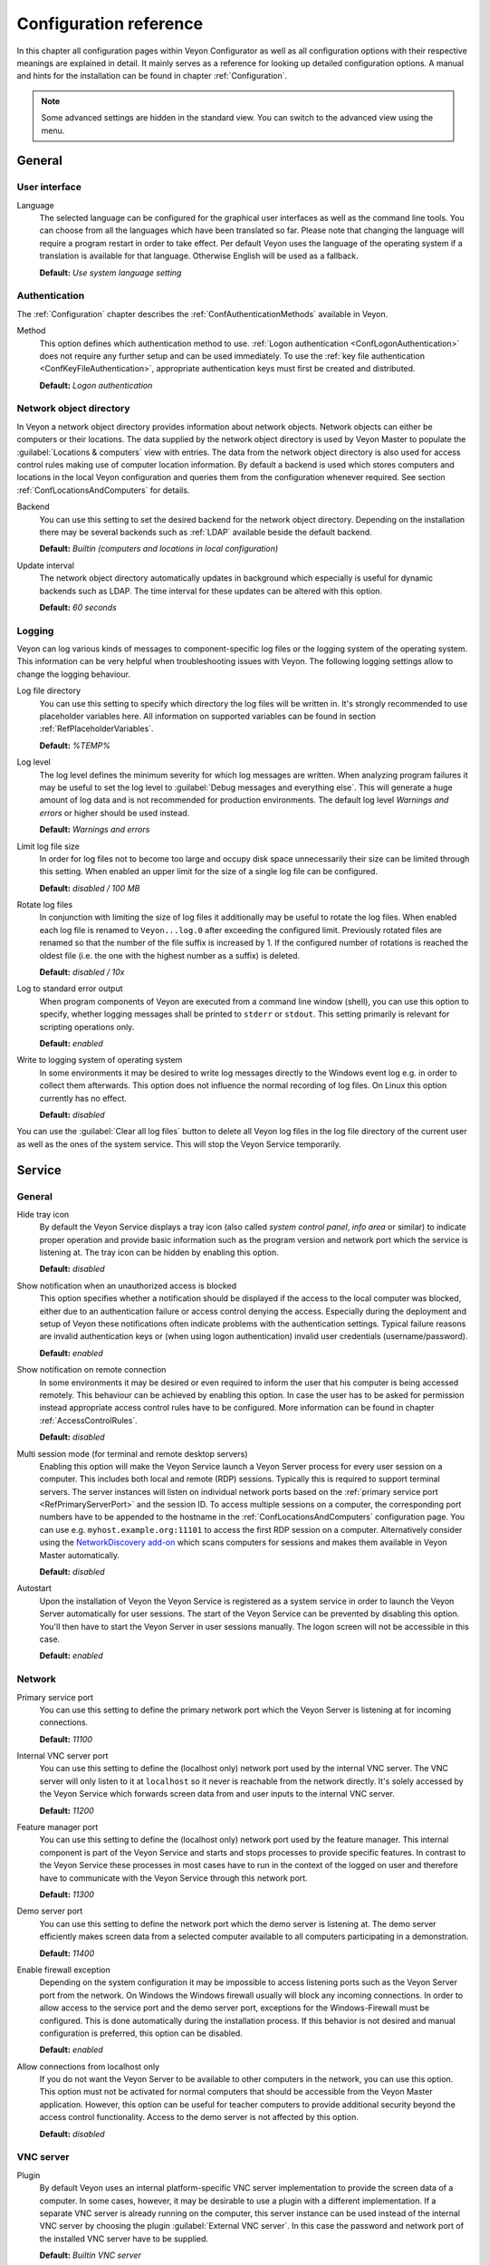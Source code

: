 .. _ConfigurationReference:

Configuration reference
=======================

In this chapter all configuration pages within Veyon Configurator as well as all configuration options with their respective meanings are explained in detail. It mainly serves as a reference for looking up detailed configuration options. A manual and hints for the installation can be found in chapter :ref:`Configuration`.

.. note:: Some advanced settings are hidden in the standard view. You can switch to the advanced view using the menu.

.. _RefGeneral:

General
---------

.. _RefUserInterface:

User interface
++++++++++++++

.. index:: Language

Language
    The selected language can be configured for the graphical user interfaces as well as the command line tools. You can choose from all the languages which have been translated so far. Please note that changing the language will require a program restart in order to take effect. Per default Veyon uses the language of the operating system if a translation is available for that language. Otherwise English will be used as a fallback.

    **Default:** *Use system language setting*


.. _RefAuthentication:

Authentication
++++++++++++++

The :ref:`Configuration` chapter describes the :ref:`ConfAuthenticationMethods` available in Veyon.

.. index:: Authentication method

Method
    This option defines which authentication method to use. :ref:`Logon authentication <ConfLogonAuthentication>` does not require any further setup and can be used immediately. To use the :ref:`key file authentication <ConfKeyFileAuthentication>`, appropriate authentication keys must first be created and distributed.

    **Default:** *Logon authentication*

.. _RefNetworkObjectDirectory:

Network object directory
++++++++++++++++++++++++

.. index:: Network object directory, Network objects

In Veyon a network object directory provides information about network objects. Network objects can either be computers or their locations. The data supplied by the network object directory is used by Veyon Master to populate the :guilabel:`Locations & computers` view with entries. The data from the network object directory is also used for access control rules making use of computer location information. By default a backend is used which stores computers and locations in the local Veyon configuration and queries them from the configuration whenever required. See section :ref:`ConfLocationsAndComputers` for details.

.. index:: Network object directory backend

Backend
    You can use this setting to set the desired backend for the network object directory. Depending on the installation there may be several backends such as :ref:`LDAP` available beside the default backend.

    **Default:** *Builtin (computers and locations in local configuration)*

.. index:: Network object directory update interval

Update interval
    The network object directory automatically updates in background which especially is useful for dynamic backends such as LDAP. The time interval for these updates can be altered with this option.

    **Default:** *60 seconds*

.. _RefLogging:

Logging
+++++++

.. index:: Logging

Veyon can log various kinds of messages to component-specific log files or the logging system of the operating system. This information can be very helpful when troubleshooting issues with Veyon. The following logging settings allow to change the logging behaviour.

.. _RefLogFileDirectory:

.. index:: Log file directory

Log file directory
    You can use this setting to specify which directory the log files will be written in. It's strongly recommended to use placeholder variables here. All information on supported variables can be found in section :ref:`RefPlaceholderVariables`.

    **Default:** *%TEMP%*

.. _RefLogLevel:

.. index:: Log level

Log level
    The log level defines the minimum severity for which log messages are written. When analyzing program failures it may be useful to set the log level to :guilabel:`Debug messages and everything else`. This will generate a huge amount of log data and is not recommended for production environments. The default log level *Warnings and errors* or higher should be used instead.

    **Default:** *Warnings and errors*

.. index:: Limit log file size

Limit log file size
    In order for log files not to become too large and occupy disk space unnecessarily their size can be limited through this setting. When enabled an upper limit for the size of a single log file can be configured.

    **Default:** *disabled / 100 MB*

.. index:: Rotate log files

Rotate log files
    In conjunction with limiting the size of log files it additionally may be useful to rotate the log files. When enabled each log file is renamed to ``Veyon...log.0`` after exceeding the configured limit. Previously rotated files are renamed so that the number of the file suffix is increased by 1. If the configured number of rotations is reached the oldest file (i.e. the one with the highest number as a suffix) is deleted.

    **Default:** *disabled / 10x*

.. index:: Standard error output

Log to standard error output
    When program components of Veyon are executed from a command line window (shell), you can use this option to specify, whether logging messages shall be printed to ``stderr`` or ``stdout``. This setting primarily is relevant for scripting operations only.

    **Default:** *enabled*

.. index:: Windows event log

Write to logging system of operating system
    In some environments it may be desired to write log messages directly to the Windows event log e.g. in order to collect them afterwards. This option does not influence the normal recording of log files. On Linux this option currently has no effect.

    **Default:** *disabled*

You can use the :guilabel:`Clear all log files` button to delete all Veyon log files in the log file directory of the current user as well as the ones of the system service. This will stop the Veyon Service temporarily.


.. _RefService:

Service
-------

.. _RefServiceGeneral:

General
+++++++

.. index:: Hide tray icon, Program version

Hide tray icon
    By default the Veyon Service displays a tray icon (also called *system control panel*, *info area* or similar) to indicate proper operation and provide basic information such as the program version and network port which the service is listening at. The tray icon can be hidden by enabling this option.

    **Default:** *disabled*

.. index:: Blocked access notification, Unauthorized access

Show notification when an unauthorized access is blocked
    This option specifies whether a notification should be displayed if the access to the local computer was blocked, either due to an authentication failure or access control denying the access. Especially during the deployment and setup of Veyon these notifications often indicate problems with the authentication settings. Typical failure reasons are invalid authentication keys or (when using logon authentication) invalid user credentials (username/password).

    **Default:** *enabled*

.. index:: Remote connection notification

Show notification on remote connection
    In some environments it may be desired or even required to inform the user that his computer is being accessed remotely. This behaviour can be achieved by enabling this option. In case the user has to be asked for permission instead appropriate access control rules have to be configured. More information can be found in chapter :ref:`AccessControlRules`.

    **Default:** *disabled*

.. _RefMultiSessionMode:

.. index:: Terminal server, Remote desktop server, RDP, Multi-session mode

Multi session mode (for terminal and remote desktop servers)
    Enabling this option will make the Veyon Service launch a Veyon Server process for every user session on a computer. This includes both local and remote (RDP) sessions. Typically this is required to support terminal servers. The server instances will listen on individual network ports based on the :ref:`primary service port <RefPrimaryServerPort>` and the session ID. To access multiple sessions on a computer, the corresponding port numbers have to be appended to the hostname in the :ref:`ConfLocationsAndComputers` configuration page. You can use e.g. ``myhost.example.org:11101`` to access the first RDP session on a computer. Alternatively consider using the `NetworkDiscovery add-on <https://veyon.io/addons/#networkdiscovery>`_ which scans computers for sessions and makes them available in Veyon Master automatically.

    **Default:** *disabled*

.. index:: Autostart, System service

Autostart
    Upon the installation of Veyon the Veyon Service is registered as a system service in order to launch the Veyon Server automatically for user sessions. The start of the Veyon Service can be prevented by disabling this option. You'll then have to start the Veyon Server in user sessions manually. The logon screen will not be accessible in this case.

    **Default:** *enabled*


.. _RefNetwork:

.. index:: Network settings

Network
+++++++

.. index:: Primary service port, Network port

.. _RefPrimaryServerPort:

Primary service port
    You can use this setting to define the primary network port which the Veyon Server is listening at for incoming connections.

    **Default:** *11100*

.. index:: Internal VNC server port, Internal VNC server

Internal VNC server port
    You can use this setting to define the (localhost only) network port used by the internal VNC server. The VNC server will only listen to it at ``localhost`` so it never is reachable from the network directly. It's solely accessed by the Veyon Service which forwards screen data from and user inputs to the internal VNC server.

    **Default:** *11200*

.. index:: Feature manager port, Feature manager

Feature manager port
    You can use this setting to define the (localhost only) network port used by the feature manager. This internal component is part of the Veyon Service and starts and stops processes to provide specific features. In contrast to the Veyon Service these processes in most cases have to run in the context of the logged on user and therefore have to communicate with the Veyon Service through this network port.

    **Default:** *11300*

.. index:: Demo server port, Demo server

Demo server port
    You can use this setting to define the network port which the demo server is listening at. The demo server efficiently makes screen data from a selected computer available to all computers participating in a demonstration.

    **Default:** *11400*

.. index:: Firewall exception, Firewall, Windows firewall

Enable firewall exception
    Depending on the system configuration it may be impossible to access listening ports such as the Veyon Server port from the network. On Windows the Windows firewall usually will block any incoming connections. In order to allow access to the service port and the demo server port, exceptions for the Windows-Firewall must be configured. This is done automatically during the installation process. If this behavior is not desired and manual configuration is preferred, this option can be disabled.

    **Default:** *enabled*

.. index:: localhost

Allow connections from localhost only
    If you do not want the Veyon Server to be available to other computers in the network, you can use this option. This option must not be activated for normal computers that should be accessible from the Veyon Master application. However, this option can be useful for teacher computers to provide additional security beyond the access control functionality. Access to the demo server is not affected by this option.

    **Default:** *disabled*


.. index:: VNC server, Internal VNC server, External VNC server

.. _RefVNCServer:

VNC server
++++++++++

Plugin
    By default Veyon uses an internal platform-specific VNC server implementation to provide the screen data of a computer. In some cases, however, it may be desirable to use a plugin with a different implementation. If a separate VNC server is already running on the computer, this server instance can be used instead of the internal VNC server by choosing the plugin :guilabel:`External VNC server`. In this case the password and network port of the installed VNC server have to be supplied.

    **Default:** *Builtin VNC server*

.. hint:: Platform-specific information on how to configure the individual internal VNC server can be found in chapter :ref:`PlatformNotes`.

.. _RefMaster:

Master
------

All settings on this page influence the appearance, behaviour and features of the Veyon Master application.

Basic settings
++++++++++++++

**Directories**

In order to make a configuration generic and independent of the user, you should use placeholder variables instead of absolute paths in the directory settings. All information on supported variables can be found in section :ref:`RefPlaceholderVariables`.

.. _RefUserConfiguration:

.. index:: User configuration

User configuration
    The user specific configuration of Veyon Master is stored in this directory. The configuration contains settings for the user interface as well as the computer selection of the last session.

    **Default:** *%APPDATA%/Config*

.. index:: Screenshots

Screenshots
    All image files that have been generated by using the screenshot feature are stored in this directory. In case you want to collect the files in a central folder, a different directory path can be supplied here.

    **Default:** *%APPDATA%/Screenshots*


.. index:: User interface

**User interface**

.. index:: Thumbnail update interval

Thumbnail update interval
    This setting determines the time interval in which the computer thumbnails in Veyon Master are updated. The shorter the interval, the higher the processor load on the master machine and the overall network load.

    **Default:** *1000 ms*

.. index:: Background color

Background color
    This setting allows to customize the background color of the monitor view.

    **Default:** *white*

.. index:: Text color

Text color
    This setting allows to customize the color which is used for displaying the computer thumbnail caption in the monitor view.

    **Default:** *black*

.. index:: Computer thumbnail caption

Computer thumbnail caption
    This setting allows to define the caption for computer thumbnails in the monitor view. If the computer name is not important to users only the name of the logged on user can be displayed instead.

    **Default:** *User and computer name*

.. index:: Sort order

Sort order
    This setting allows to specify the sort order for computers in the monitor view. If the caption is configured to display only user names it may make sense to change the sort order to *Only user name* as well.

    **Default:** *Computer and user name*


Behaviour
+++++++++

In the tab :guilabel:`Behaviour` settings are available to change the behaviour of Veyon Master regarding to *program start*, *computer locations* as well as *modes and features*.

**Program start**

Perform access control
    You can use this option to define whether the possibly configured :ref:`ComputerAccessControl` should also be performed whenever the Veyon Master application is started. Even though access control is enforced client-side in every case, this additional option assures, that users without proper access rights can not even start Veyon Master, making security even more visible.

    **Default:** *disabled*

.. _RefAutoSelectLocation:

.. index:: Current location

Automatically select current location
    By default all computers that have been selected the previous time are displayed after starting Veyon Master. If you want to display all computers at the master computer's location instead, this option can be enabled. Veyon Master will then try to determine the location of the local computer by using the configured :ref:`network object directory <RefNetworkObjectDirectory>`. All computers at the same location will then be selected and displayed. For this function to work properly, a correctly functioning DNS setup in the network is required so that both computer names can be resolved to IP addresses and reverse lookups for IP addresses return valid computer names.

    **Default:** *disabled*

.. index:: Computer thumbnail size, Thumbnail size

Automatically adjust computer thumbnail size
    If the size of the computer thumbnails should be adjusted automatically upon starting Veyon Master (same effect as clicking the :guilabel:`Auto` button manually), this option can be enabled. The previously configured size will be ignored. This functionality is especially useful in conjunction with the :ref:`automatic location change <RefAutoSelectLocation>`.

    **Default:** *disabled*

.. index:: Computer select panel

Automatically open computer select panel
    You can use this option to define that the computer select panel is opened upon program start by default.

    **Default:** *disabled*


**Computer locations**

.. _RefShowCurrentLocationOnly:

.. index:: Current location

Show current location only
    Per default, the computer select panel lists all locations provided by the configured :ref:`network object directory <RefNetworkObjectDirectory>`. If this option is enabled only the location of the master computer will be displayed instead. This can make the user interface more clear especially in larger environments with many locations.

    **Default:** *disabled*

Allow adding hidden locations manually
    When the option :ref:`Show current location only <RefShowCurrentLocationOnly>` is enabled the user can still be allowed to add otherwise hidden locations manually. If this option is enabled an additional button :guilabel:`Add location` is shown in the computer select panel. This button opens a dialog with all available locations.

    **Default:** *disabled*

.. _RefAutoHideLocalComputer:

Hide local computer
    In regular usage scenarios it often is not desired to display the own computer as this would start globally started features on the own computer as well (e.g. screen lock). Enabling this option will always hide the local computer to prevent such issues.

    **Default:** *disabled*

.. index:: Empty locations

Hide empty locations
    In some situations the :ref:`network object directory <RefNetworkObjectDirectory>` may contain locations without computers, for example due to specific LDAP filters. Such empty locations can be hidden automatically in the computer select panel by enabling this option.

    **Default:** *disabled*

.. index:: Computer filter

Hide computer filter field
    The filter field for searching computers can be hidden through this option. This allows to keep the user interface as simple as possible in small environments.

    **Default:** *disabled*


**Modes and features**

Enforce selected mode for client computers
    Some of Veyon's features change the operating mode of a computer e.g. the demo mode or the screen lock mode. These modes are enabled only once and are not restored in case of a physical computer reboot. If this option is enabled, the mode will even be enforced after a connection has been closed.

    **Default:** *disabled*

Show confirmation dialog for potentially unsafe actions
    Actions such as rebooting a computer or logging off users can have undesired side effects such as data loss due to unsaved documents. In order to prevent unintentional activation of such features a confirmation dialog can be enabled through this option.

    **Default:** *disabled*

.. index:: Double click

Feature on double click
    This setting allows to define a feature to be triggered whenever a computer is double-clicked. In most cases it's desired to use the *remote control* or *remote view* feature here.

    **Default:** *no function*


Features
++++++++

The two lists in the :guilabel:`Features` allow to define which features are made available in Veyon Master. Single features can be disabled if necessary so that respective buttons and context menu entries are not displayed. This can help to simplify the user interface if certain features are never used anyway.

A feature can be moved from one list to the other by selecting it and clicking the respective button with the arrow icon. Alternatively a feature can simply be double-clicked to move it to the other list.


.. _RefAccessControl:

Access control
--------------

.. _ComputerAccessControl:

Computer access control
+++++++++++++++++++++++

.. index:: User groups backend

User groups backend
    A user group backend provides user groups and their members (users) required for access control. While the default backend is suitable for system user groups the LDAP backends will make LDAP/AD user groups available for access control.

.. index:: Domain groups

Enable usage of domain groups
    When using access control in combination with the default backend only the local system groups are available per default. By enabling this option all groups of the domain which a computer belongs to can be queried and used. This option is not enabled per default for performance reasons. In environments with a huge number of domain groups performing access control can take a long time. In such scenarios you should consider setting up the :ref:`LDAP/AD integration <LDAP>` and use one of the *LDAP* backends.

    **Default:** *disabled*

Grant access to every authenticated user (default)
    If the selected authentication scheme is sufficient (e.g. when using a key file authentication with restricted access to the key files), this option can be enabled. In this mode no further access control is performed.

Restrict access to members of specific user groups
    In this mode access to a computer is restricted to members of specific user groups. These authorized user groups can be configured in section :ref:`RefAuthorizedUserGroups`.

Process access control rules
    This mode allows detailed access control based on user-defined access control rules and offers the greatest flexibility. However, its initial setup may be slightly more complicated and time-consuming, so you should choose one of the other two access control modes for initial testing.

.. _RefAuthorizedUserGroups:

User groups authorized for computer access
++++++++++++++++++++++++++++++++++++++++++

.. index:: Authorized user groups

Configuration of this access control mode is straightforward. The left list contains all user groups provided by the selected backend. By default these are all local user groups. If :ref:`LDAP/AD Integration <LDAP>` is configured, all LDAP user groups are displayed. You can now select one or more groups and move them to the right list using the corresponding buttons between the two lists. All members of each group in the right list can access the computer. Do not forget to transfer the configuration to all computers afterwards.

The :guilabel:`Test` button in the :guilabel:`Computer access control` section can be used to check whether a particular user is allowed to access a computer via the defined groups.


.. _RefAccessControlRules:

Access control rules
++++++++++++++++++++

The setup of a ruleset for access control including use cases is described in detail in chapter :ref:`AccessControlRules`.


.. _RefAuthenticationKeys:

Authentication keys
-------------------

.. _RefKeyFileDirectories:

Key file directories
++++++++++++++++++++

Placeholder variables should be used for both base directories. All information on supported variables can be found in section :ref:`RefPlaceholderVariables`. On Windows `UNC paths <https://en.wikipedia.org/wiki/Uniform_Naming_Convention>`_ can be used instead of absolute paths.

.. index:: Public key file base directory

Public key file base directory
    The specified base directory contains subdirectories for each key name (e.g. user role) with the actual public key file inside. This allows to set individual access permissions for the subdirectories. The public key files are placed in the corresponding subdirectory below the base directory on both creation and import. When loading the respective public key file for authentication the Veyon Server uses this base directory as well.

    **Default:** *%GLOBALAPPDATA%/keys/public*

.. index:: Private key file base directory

Private key file base directory
    The specified base directory contains subdirectories for each key name (e.g. user role) with the actual private key file inside. This makes it possible to define individual access rights for the subdirectories. During creation and import, the private key files are placed in the corresponding subdirectory below the base directory. Veyon Master searches for accessible private key files under this base directory and uses the private key files to authenticate against the Veyon Server on client computers.

    **Default:** *%GLOBALAPPDATA%/keys/private*


Demo server
-----------

In the configuration page for the demo server, you can make some fine tunings to improve the performance of the demo mode. These settings should only be changed if the performance is not satisfactory or if only a small network bandwidth is available for data transfer.

Update interval
    This option can be used to set the interval between two screen updates. The smaller the interval, the higher the refresh rate and the smoother the screen transfer. However, a lower value leads to a higher CPU load and increased network traffic.

    **Default:** *100 ms*

Key frame interval
    During a screen broadcast, only changed screen areas are sent to the client computers (incremental updates) in order to minimize the network traffic. These updates are performed individually and asynchronously for each client, so that after a while the clients may no longer run synchronously depending on bandwidth and latency. Therefore, complete screen contents (*key frames*) are transmitted at regular intervals, so that a synchronous image is displayed on all clients at the latest when the key frame interval expires. The lower the value, the higher the processor and network traffic.

    **Default:** *10 s*

Memory limit
    All screen update data is stored by the demo server in an internal buffer and then distributed to clients. To prevent the internal buffer between two key frames from occupying too much memory due to too many incremental updates, the value specified here is used as a limit. This limit is a soft limit, so that if it is exceeded, a key frame update is attempted (even if the key frame interval has not yet expired), but the buffer still retains all data. The buffer is only reset when the double value is exceeded (hard limit). If there are repeated interruptions or delays while broadcasting a screen, this value should be increased.

    **Default:** *128 MB*


LDAP
----

All options for connecting Veyon to an LDAP-compatible server are described in detail in chapter :ref:`LDAP`.


.. _RefPlaceholderVariables:

Placeholder variables for file paths
------------------------------------

.. index:: Placeholder variables, Application data, User profile directory, Home directory, Temporary files

Placeholder variables have to be supplied in the format ``%VARIABLE%`` on all platforms.

.. describe:: %APPDATA%

    This variable is expanded to the user-specific directory for application data stored by Veyon, e.g. :file:`...\\User\\AppData\\Veyon` on Windows or :file:`~/.veyon` on Linux.

.. describe:: %HOME%

    This variable is expanded to the home directory/user profile directory of the logged on user, e.g. :file:`C:\\Users\\Admin` on Windows or :file:`/home/admin` on Linux.

.. describe:: %GLOBALAPPDATA%

    This variable is expanded to the system-wide directory for Veyon's application data,  e.g. :file:`C:\\ProgramData\\Veyon` on Windows or :file:`/etc/veyon` on Linux.

.. describe:: %TEMP%

    This variable is expanded to the user-specific directory for temporary files, e.g. :file:`...\\User\\AppData\\Local\\Temp` on Windows or :file:`/tmp` (or any path specified in the :envvar:`$TMPDIR` environment variable) on Linux. Processes running with system privileges (Veyon Service, Veyon Server and all sub processes) use :file:`C:\\Windows\\Temp` on Windows and :file:`/tmp` on Linux.


.. _RefEnvironmentVariables:

Environment variables
---------------------

Veyon evaluates various optional environment variables allowing to override default settings for runtime settings such as session ID, log level and authentication keys to use.

.. envvar:: VEYON_AUTH_KEY_NAME

    This variable allows to explicitly specify the name of the authentication key to use in case multiple authentication keys are available. This can be used to override the default behaviour of Veyon Master which uses the first readable private key even if multiple private key files are available.

.. envvar:: VEYON_LOG_LEVEL

    This variable allows to override the configured log level at runtime, e.g. for debugging purposes.

.. envvar:: VEYON_SESSION_ID

    This variable allows to specify the session ID and is evaluated by Veyon Server. When multi session support (multiple graphical sessions on the same host) is enabled each Veyon Server instance has to use distinct network ports for not conflicting with other instances. A server therefore adds the numerical value of this environment variable to the configured :ref:`network ports <RefNetwork>` to determine the port numbers to use. Usually this environment variable is set by Veyon Service for all Veyon Server instances automatically. In the :ref:`RefNetworkObjectDirectory` the absolute port (Primary service port + session ID) must be specified along with the computer/IP address, e.g. ``192.168.2.3:11104``.
